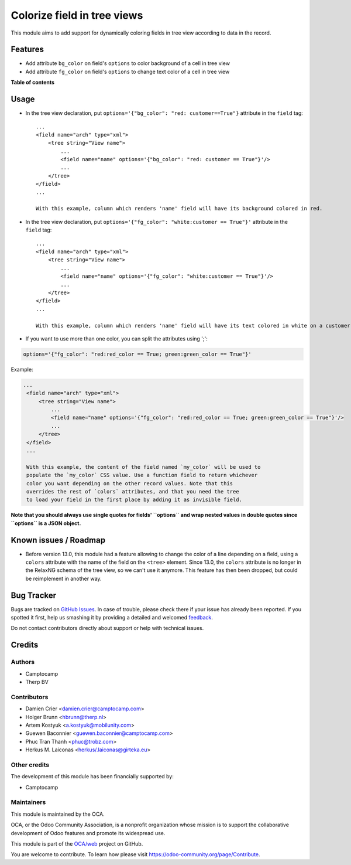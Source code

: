 ============================
Colorize field in tree views
============================

.. !!!!!!!!!!!!!!!!!!!!!!!!!!!!!!!!!!!!!!!!!!!!!!!!!!!!
   !! This file is generated by oca-gen-addon-readme !!
   !! changes will be overwritten.                   !!
   !!!!!!!!!!!!!!!!!!!!!!!!!!!!!!!!!!!!!!!!!!!!!!!!!!!!

.. |badge1| image:: https://img.shields.io/badge/maturity-Beta-yellow.png
    :target: https://odoo-community.org/page/development-status
    :alt: Beta
.. |badge2| image:: https://img.shields.io/badge/licence-AGPL--3-blue.png
    :target: http://www.gnu.org/licenses/agpl-3.0-standalone.html
    :alt: License: AGPL-3
.. |badge3| image:: https://img.shields.io/badge/github-OCA%2Fweb-lightgray.png?logo=github
    :target: https://github.com/OCA/web/tree/15.0/web_tree_dynamic_colored_field
    :alt: OCA/web
.. |badge4| image:: https://img.shields.io/badge/weblate-Translate%20me-F47D42.png
    :target: https://translation.odoo-community.org/projects/web-15-0/web-15-0-web_tree_dynamic_colored_field
    :alt: Translate me on Weblate
.. |badge5| image:: https://img.shields.io/badge/runbot-Try%20me-875A7B.png
    :target: https://runbot.odoo-community.org/runbot/162/15.0
    :alt: Try me on Runbot

|badge1| |badge2| |badge3| |badge4| |badge5| 

This module aims to add support for dynamically coloring fields in tree view
according to data in the record.

Features
========

* Add attribute ``bg_color`` on field's ``options`` to color background of a cell in tree view
* Add attribute ``fg_color`` on field's ``options`` to change text color of a cell in tree view

**Table of contents**

.. contents::
   :local:

Usage
=====

* In the tree view declaration, put ``options='{"bg_color": "red: customer==True"}`` attribute in the ``field`` tag::

    ...
    <field name="arch" type="xml">
        <tree string="View name">
            ...
            <field name="name" options='{"bg_color": "red: customer == True"}'/>
            ...
        </tree>
    </field>
    ...

    With this example, column which renders 'name' field will have its background colored in red.

* In the tree view declaration, put ``options='{"fg_color": "white:customer == True"}'`` attribute in the ``field`` tag::

    ...
    <field name="arch" type="xml">
        <tree string="View name">
            ...
            <field name="name" options='{"fg_color": "white:customer == True"}'/>
            ...
        </tree>
    </field>
    ...

    With this example, column which renders 'name' field will have its text colored in white on a customer records.

* If you want to use more than one color, you can split the attributes using ';':

.. code::

   options='{"fg_color": "red:red_color == True; green:green_color == True"}'

Example:

.. code:: xml

   ...
    <field name="arch" type="xml">
        <tree string="View name">
            ...
            <field name="name" options='{"fg_color": "red:red_color == True; green:green_color == True"}'/>
            ...
        </tree>
    </field>
    ...

    With this example, the content of the field named `my_color` will be used to
    populate the `my_color` CSS value. Use a function field to return whichever
    color you want depending on the other record values. Note that this
    overrides the rest of `colors` attributes, and that you need the tree
    to load your field in the first place by adding it as invisible field.

**Note that you should always use single quotes for fields' ``options`` and wrap nested values in double quotes since ``options`` is a JSON object.**

Known issues / Roadmap
======================

* Before version 13.0, this module had a feature allowing to change the color of
  a line depending on a field, using a ``colors`` attribute with the name of the
  field on the ``<tree>`` element. Since 13.0, the ``colors`` attribute is no
  longer in the RelaxNG schema of the tree view, so we can't use it anymore.
  This feature has then been dropped, but could be reimplement in another way.

Bug Tracker
===========

Bugs are tracked on `GitHub Issues <https://github.com/OCA/web/issues>`_.
In case of trouble, please check there if your issue has already been reported.
If you spotted it first, help us smashing it by providing a detailed and welcomed
`feedback <https://github.com/OCA/web/issues/new?body=module:%20web_tree_dynamic_colored_field%0Aversion:%2015.0%0A%0A**Steps%20to%20reproduce**%0A-%20...%0A%0A**Current%20behavior**%0A%0A**Expected%20behavior**>`_.

Do not contact contributors directly about support or help with technical issues.

Credits
=======

Authors
~~~~~~~

* Camptocamp
* Therp BV

Contributors
~~~~~~~~~~~~

* Damien Crier <damien.crier@camptocamp.com>
* Holger Brunn <hbrunn@therp.nl>
* Artem Kostyuk <a.kostyuk@mobilunity.com>
* Guewen Baconnier <guewen.baconnier@camptocamp.com>
* Phuc Tran Thanh <phuc@trobz.com>
* Herkus M. Laiconas <herkus/.laiconas@girteka.eu>

Other credits
~~~~~~~~~~~~~

The development of this module has been financially supported by:

* Camptocamp

Maintainers
~~~~~~~~~~~

This module is maintained by the OCA.

.. image:: https://odoo-community.org/logo.png
   :alt: Odoo Community Association
   :target: https://odoo-community.org

OCA, or the Odoo Community Association, is a nonprofit organization whose
mission is to support the collaborative development of Odoo features and
promote its widespread use.

This module is part of the `OCA/web <https://github.com/OCA/web/tree/15.0/web_tree_dynamic_colored_field>`_ project on GitHub.

You are welcome to contribute. To learn how please visit https://odoo-community.org/page/Contribute.
